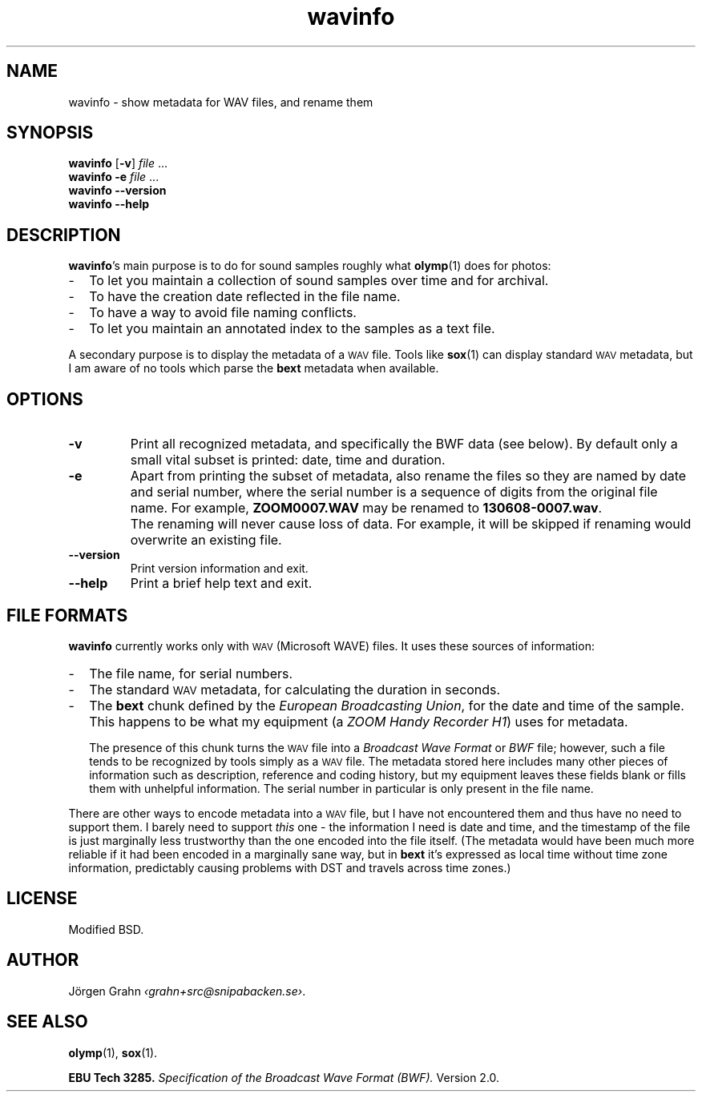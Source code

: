 .ss 12 0
.de BP
.IP \\fB\\$*
..
.
.ds wav \s-2WAV\s0
.
.TH wavinfo 1 "JAN 2014" WAVINFO "User Manuals"
.SH "NAME"
wavinfo \- show metadata for WAV files, and rename them
.
.SH "SYNOPSIS"
.B wavinfo
.RB [ \-v ]
.I file
\&...
.br
.B wavinfo
.B \-e
.I file
\&...
.br
.B wavinfo --version
.br
.B wavinfo --help
.
.SH "DESCRIPTION"
.BR wavinfo 's
main purpose is to do for sound samples roughly what
.BR olymp (1)
does for photos:
.IP \- 2m
To let you maintain a collection of sound samples over time and for archival.
.IP \-
To have the creation date reflected in the file name.
.IP \-
To have a way to avoid file naming conflicts.
.IP \-
To let you maintain an annotated index to the samples as a text file.
.
.PP
A secondary purpose is to display the metadata of a \*[wav] file.
Tools like
.BR sox (1)
can display standard \*[wav] metadata, but I am aware of no tools which
parse the
.B bext
metadata when available.
.
.SH "OPTIONS"
.
.BP \-v
Print all recognized metadata, and specifically the BWF data (see below).
By default only a small vital subset is printed: date, time and duration.
.
.BP \-e
Apart from printing the subset of metadata, also
rename the files so they are named by date and serial number, where the serial number
is a sequence of digits from the original file name.
For example,
.B ZOOM0007.WAV
may be renamed to
.BR 130608-0007.wav .
.
.BP
The renaming will never cause loss of data. For example, it will be skipped if
renaming would overwrite an existing file.
.
.BP --version
Print version information and exit.
.BP --help
Print a brief help text and exit.
.
.SH "FILE FORMATS"
.B wavinfo
currently works only with \*[wav] (Microsoft WAVE) files.
It uses these sources of information:
.
.IP \- 2m
The file name, for serial numbers.
.IP \-
The standard \*[wav] metadata, for calculating the duration in seconds.
.IP \-
The
.B bext
chunk defined by the
.IR "European Broadcasting Union" ,
for the date and time of the sample. This happens to be what my equipment (a
.IR "ZOOM Handy Recorder H1" )
uses for metadata.
.IP
The presence of this chunk turns the \*[wav] file into a
.I "Broadcast Wave Format"
or
.I BWF
file; however,
such a file tends to be recognized by tools simply as a \*[wav] file.
The metadata stored here includes many other pieces of information such
as description, reference and coding history, but my equipment leaves
these fields blank or fills them with unhelpful information.
The serial number in particular is only present in the file name.
.
.PP
There are other ways to encode metadata into a \*[wav] file, but I have
not encountered them and thus have no need to support them.
I barely need to support
.I this
one \- the information I need is date and time, and the timestamp
of the file is just marginally less trustworthy than the one encoded
into the file itself.
(The metadata would have been much more reliable if it had been encoded
in a marginally sane way, but in
.B bext
it's expressed as local time without time zone
information, predictably causing problems with DST and travels across
time zones.)
.
.SH "LICENSE"
Modified BSD.
.
.SH "AUTHOR"
J\(:orgen Grahn
.IR \[fo]grahn+src@snipabacken.se\[fc] .
.
.SH "SEE ALSO"
.BR olymp (1),
.BR sox (1).
.PP
.B EBU Tech 3285.
.I "Specification of the Broadcast Wave Format (BWF)."
Version 2.0.
